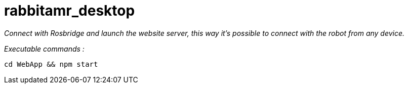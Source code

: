 = rabbitamr_desktop

_Connect with Rosbridge and launch the website server, this way it's possible to connect with the robot from any device._

_Executable commands :_

[source, bash]
----
cd WebApp && npm start
----


